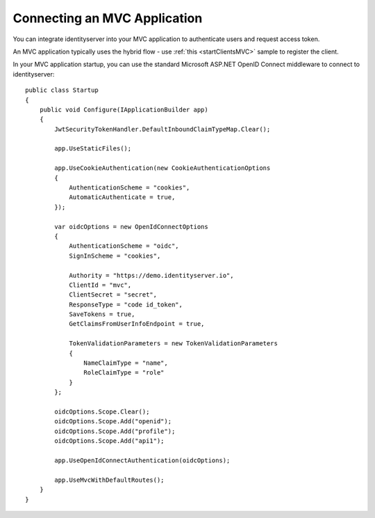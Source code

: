 Connecting an MVC Application
=============================

You can integrate identityserver into your MVC application to authenticate users and request access token.

An MVC application typically uses the hybrid flow - use :ref:`this <startClientsMVC>` sample
to register the client.

In your MVC application startup, you can use the standard Microsoft ASP.NET OpenID Connect middleware to connect to identityserver::

    public class Startup
    {
        public void Configure(IApplicationBuilder app)
        {
            JwtSecurityTokenHandler.DefaultInboundClaimTypeMap.Clear();
            
            app.UseStaticFiles();

            app.UseCookieAuthentication(new CookieAuthenticationOptions
            {
                AuthenticationScheme = "cookies",
                AutomaticAuthenticate = true,
            });

            var oidcOptions = new OpenIdConnectOptions
            {
                AuthenticationScheme = "oidc",
                SignInScheme = "cookies",

                Authority = "https://demo.identityserver.io",
                ClientId = "mvc",
                ClientSecret = "secret",
                ResponseType = "code id_token",
                SaveTokens = true,
                GetClaimsFromUserInfoEndpoint = true,
                
                TokenValidationParameters = new TokenValidationParameters
                {
                    NameClaimType = "name",
                    RoleClaimType = "role"
                }
            };

            oidcOptions.Scope.Clear();
            oidcOptions.Scope.Add("openid");
            oidcOptions.Scope.Add("profile");
            oidcOptions.Scope.Add("api1");

            app.UseOpenIdConnectAuthentication(oidcOptions);

            app.UseMvcWithDefaultRoutes();
        }
    }
